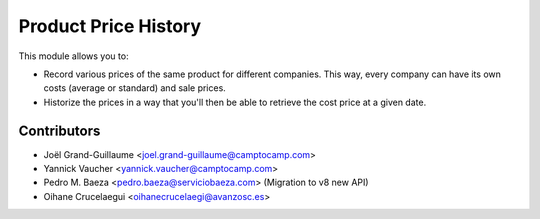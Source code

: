 Product Price History
=====================

This module allows you to:

* Record various prices of the same product for different companies. This
  way, every company can have its own costs (average or standard) and
  sale prices.
* Historize the prices in a way that you'll then be able to retrieve the
  cost price at a given date.

Contributors
------------

* Joël Grand-Guillaume <joel.grand-guillaume@camptocamp.com>
* Yannick Vaucher <yannick.vaucher@camptocamp.com>
* Pedro M. Baeza <pedro.baeza@serviciobaeza.com> (Migration to v8 new API)
* Oihane Crucelaegui <oihanecrucelaegi@avanzosc.es>